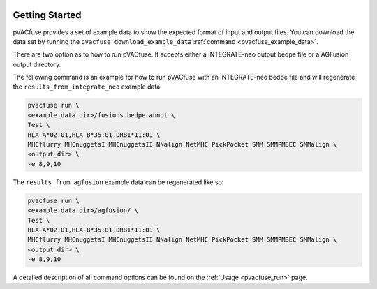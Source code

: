 .. image:: ../images/pVACfuse_logo_trans-bg_sm_v4b.png
    :align: right
    :alt: pVACfuse logo

Getting Started
---------------

pVACfuse provides a set of example data to show the expected format of input and output files. 
You can download the data set by running the ``pvacfuse download_example_data`` :ref:`command <pvacfuse_example_data>`.

There are two option as to how to run pVACfuse. It accepts either a
INTEGRATE-neo output bedpe file or a AGFusion output directory.

The following command is an example for how to run pVACfuse with an
INTEGRATE-neo bedpe file and will regenerate the
``results_from_integrate_neo`` example data:

.. code-block:: none

   pvacfuse run \
   <example_data_dir>/fusions.bedpe.annot \
   Test \
   HLA-A*02:01,HLA-B*35:01,DRB1*11:01 \
   MHCflurry MHCnuggetsI MHCnuggetsII NNalign NetMHC PickPocket SMM SMMPMBEC SMMalign \
   <output_dir> \
   -e 8,9,10

The ``results_from_agfusion`` example data can be regenerated like so:

.. code-block:: none

   pvacfuse run \
   <example_data_dir>/agfusion/ \
   Test \
   HLA-A*02:01,HLA-B*35:01,DRB1*11:01 \
   MHCflurry MHCnuggetsI MHCnuggetsII NNalign NetMHC PickPocket SMM SMMPMBEC SMMalign \
   <output_dir> \
   -e 8,9,10

A detailed description of all command options can be found on the :ref:`Usage <pvacfuse_run>` page.
